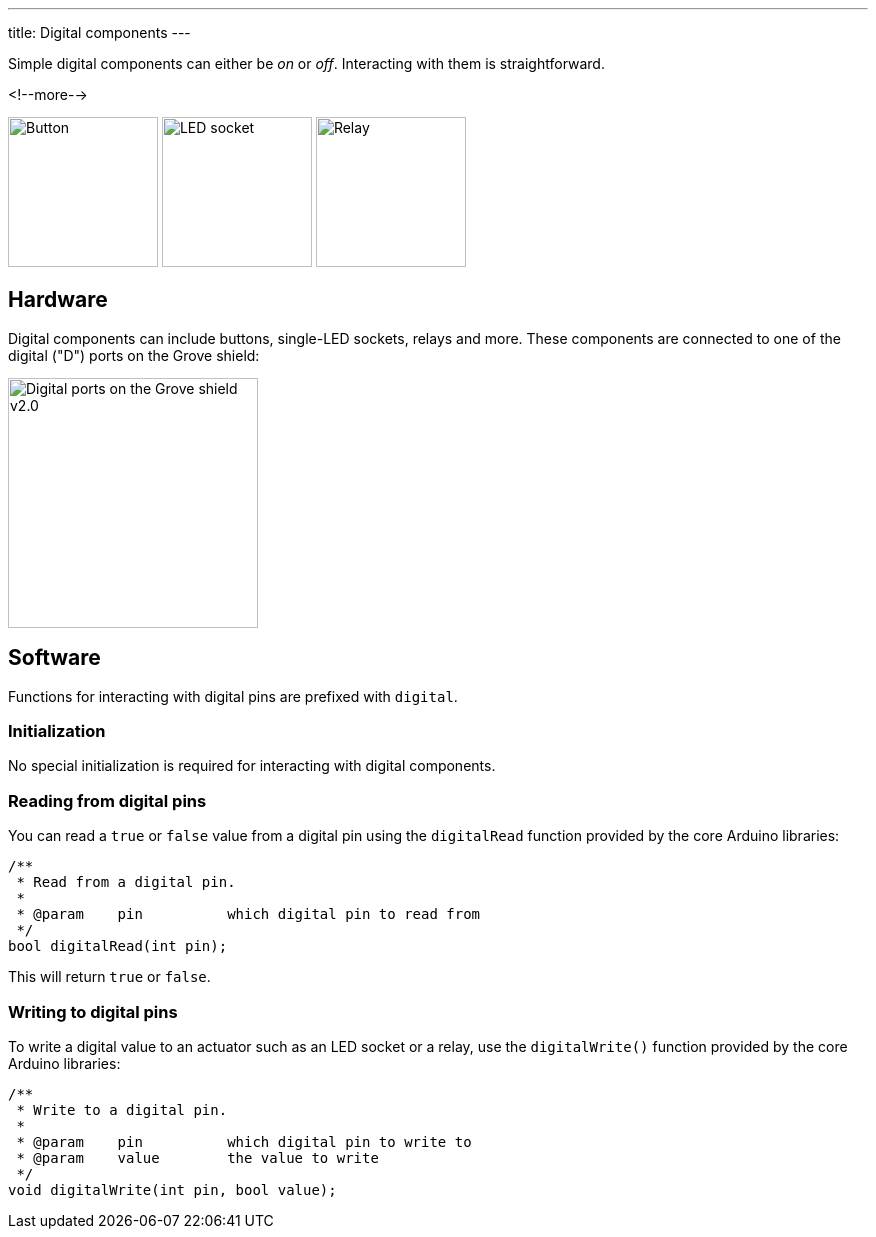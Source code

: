 ---
title: Digital components
---

Simple digital components can either be _on_ or _off_.
Interacting with them is straightforward.

<!--more-->

[.centered]
image:../button.jpeg[Button, height=150]
image:../led-socket.jpeg[LED socket, height=150]
image:../relay.jpeg[Relay, height=150]

== Hardware

Digital components can include buttons, single-LED sockets, relays and more.
These components are connected to one of the digital ("D") ports on the Grove
shield:

image::../shield-digital.png[Digital ports on the Grove shield v2.0, height=250]


== Software

Functions for interacting with digital pins are prefixed with `digital`.


=== Initialization

No special initialization is required for interacting with digital components.


=== Reading from digital pins

You can read a `true` or `false` value from a digital pin using the
`digitalRead` function provided by the core Arduino libraries:

[source, language=C++]
----
/**
 * Read from a digital pin.
 *
 * @param    pin          which digital pin to read from
 */
bool digitalRead(int pin);
----

This will return `true` or `false`.


=== Writing to digital pins

To write a digital value to an actuator such as an LED socket or a relay,
use the `digitalWrite()` function provided by the core Arduino libraries:

[source, language=C++]
----
/**
 * Write to a digital pin.
 *
 * @param    pin          which digital pin to write to
 * @param    value        the value to write
 */
void digitalWrite(int pin, bool value);
----
